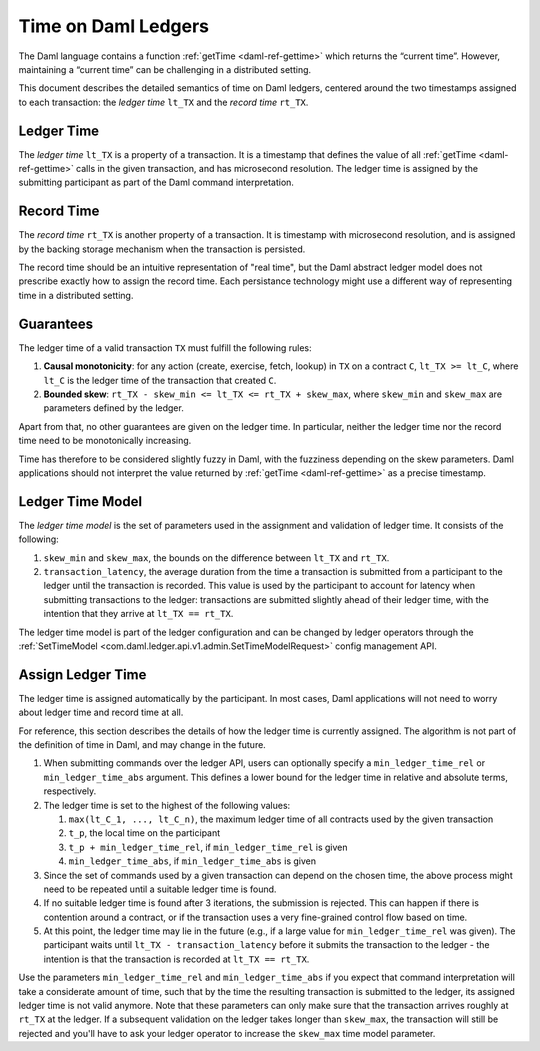 .. Copyright (c) 2023 Digital Asset (Switzerland) GmbH and/or its affiliates. All rights reserved.
.. SPDX-License-Identifier: Apache-2.0

.. _time:

Time on Daml Ledgers
####################

The Daml language contains a function :ref:`getTime <daml-ref-gettime>` which returns the “current time”.
However, maintaining a “current time” can be challenging in a distributed setting.

This document describes the detailed semantics of time on Daml ledgers,
centered around the two timestamps assigned to each transaction:
the *ledger time* ``lt_TX`` and the *record time* ``rt_TX``.


.. _ledger_time:

Ledger Time
***********

The *ledger time* ``lt_TX`` is a property of a transaction.
It is a timestamp that defines the value of all :ref:`getTime <daml-ref-gettime>` calls in the given transaction,
and has microsecond resolution.
The ledger time is assigned by the submitting participant as part of the Daml command interpretation.


.. _record-time:

Record Time
***********

The *record time* ``rt_TX`` is another property of a transaction.
It is timestamp with microsecond resolution,
and is assigned by the backing storage mechanism when the transaction is persisted.

The record time should be an intuitive representation of "real time",
but the Daml abstract ledger model does not prescribe exactly how to assign the record time.
Each persistance technology might use a different way of representing time in a distributed setting.


.. _time_guarantees:

Guarantees
**********

The ledger time of a valid transaction ``TX`` must fulfill the following rules:

#. **Causal monotonicity**: for any action (create, exercise, fetch, lookup) in ``TX``
   on a contract ``C``, ``lt_TX >= lt_C``,
   where ``lt_C`` is the ledger time of the transaction that created ``C``.

#. **Bounded skew**: ``rt_TX - skew_min <= lt_TX <= rt_TX + skew_max``,
   where ``skew_min`` and ``skew_max`` are parameters defined by the ledger.

Apart from that, no other guarantees are given on the ledger time.
In particular, neither the ledger time nor the record time need to be monotonically increasing.

Time has therefore to be considered slightly fuzzy in Daml, with the fuzziness depending on the skew parameters.
Daml applications should not interpret the value returned by :ref:`getTime <daml-ref-gettime>` as a precise timestamp.


.. _ledger-time-model:

Ledger Time Model
*****************

The *ledger time model* is the set of parameters used in the assignment and validation of ledger time.
It consists of the following:

#. ``skew_min`` and ``skew_max``, the bounds on the difference between ``lt_TX`` and ``rt_TX``.

#. ``transaction_latency``, the average duration from the time a transaction is submitted from a participant to the ledger
   until the transaction is recorded.
   This value is used by the participant to account for latency when submitting transactions to the ledger:
   transactions are submitted slightly ahead of their ledger time, with the intention that they arrive at ``lt_TX == rt_TX``.

The ledger time model is part of the ledger configuration and can be changed by ledger operators through the
:ref:`SetTimeModel <com.daml.ledger.api.v1.admin.SetTimeModelRequest>` config management API.


.. _assigning-ledger-time:

Assign Ledger Time
******************

The ledger time is assigned automatically by the participant.
In most cases, Daml applications will not need to worry about ledger time and record time at all.

For reference, this section describes the details of how the ledger time is currently assigned.
The algorithm is not part of the definition of time in Daml, and may change in the future.

#. When submitting commands over the ledger API,
   users can optionally specify a ``min_ledger_time_rel`` or ``min_ledger_time_abs`` argument.
   This defines a lower bound for the ledger time in relative and absolute terms, respectively.

#. The ledger time is set to the highest of the following values:

   #. ``max(lt_C_1, ..., lt_C_n)``, the maximum ledger time of all contracts used by the given transaction
   #. ``t_p``, the local time on the participant
   #. ``t_p + min_ledger_time_rel``, if ``min_ledger_time_rel`` is given
   #. ``min_ledger_time_abs``, if ``min_ledger_time_abs`` is given

#. Since the set of commands used by a given transaction can depend on the chosen time,
   the above process might need to be repeated until a suitable ledger time is found.

#. If no suitable ledger time is found after 3 iterations, the submission is rejected.
   This can happen if there is contention around a contract,
   or if the transaction uses a very fine-grained control flow based on time.

#. At this point, the ledger time may lie in the future (e.g., if a large value for ``min_ledger_time_rel`` was given).
   The participant waits until ``lt_TX - transaction_latency`` before it submits the transaction to the ledger - 
   the intention is that the transaction is recorded at ``lt_TX == rt_TX``.

Use the parameters ``min_ledger_time_rel`` and ``min_ledger_time_abs`` if you expect that
command interpretation will take a considerate amount of time, such that by
the time the resulting transaction is submitted to the ledger, its assigned ledger time is not valid anymore.
Note that these parameters can only make sure that the transaction arrives roughly at ``rt_TX`` at the ledger.
If a subsequent validation on the ledger takes longer than ``skew_max``,
the transaction will still be rejected and you'll have to ask your ledger operator to increase the ``skew_max`` time model parameter.
